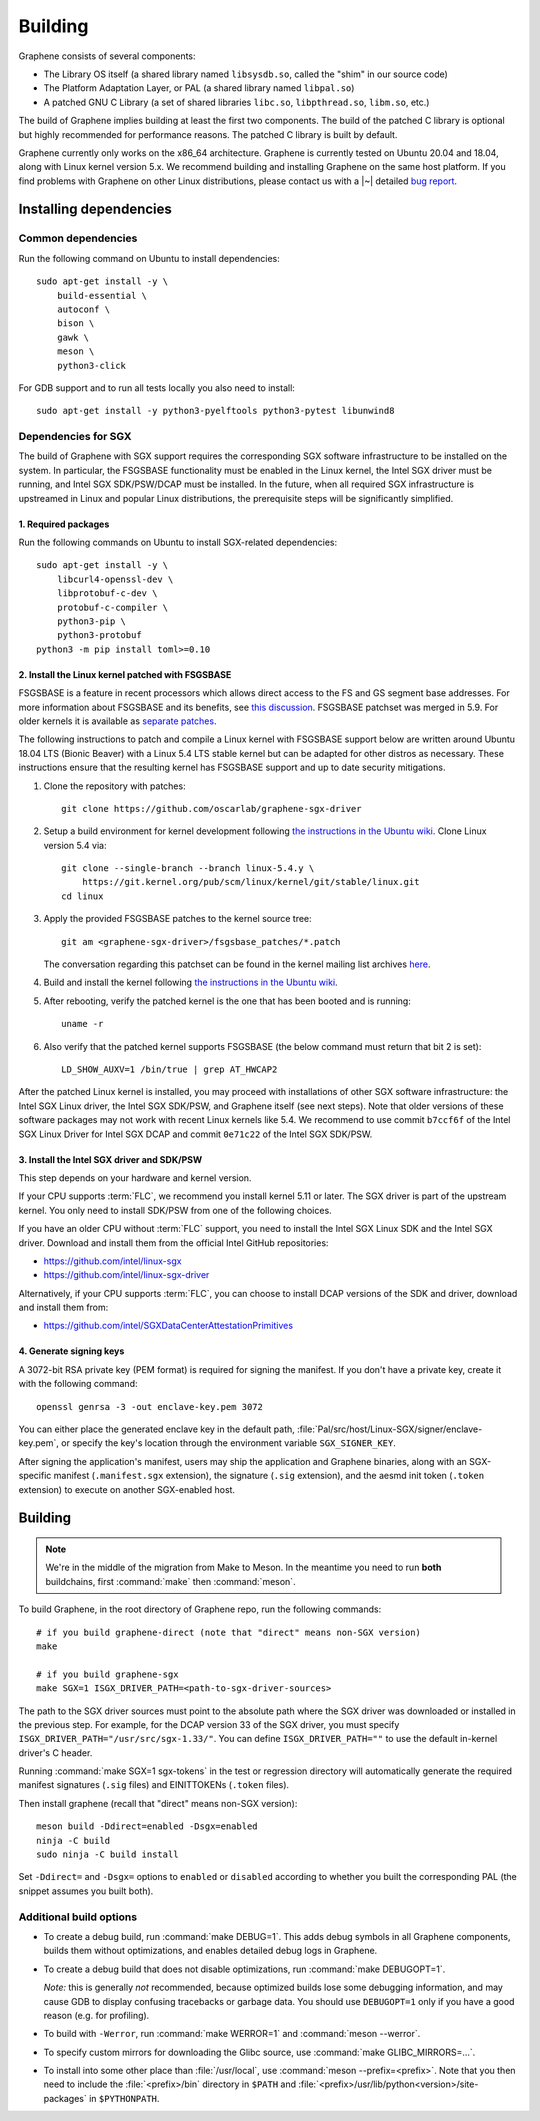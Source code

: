 Building
========

.. highlight:: sh

.. todo::

   This page really belongs to :file:`devel/`, move it there after a |~| proper
   release. Instead, for all users, there should be documentation for installing
   without full compilation.

Graphene consists of several components:

- The Library OS itself (a shared library named ``libsysdb.so``, called the
  "shim" in our source code)
- The Platform Adaptation Layer, or PAL (a shared library named ``libpal.so``)
- A patched GNU C Library (a set of shared libraries ``libc.so``,
  ``libpthread.so``, ``libm.so``, etc.)

The build of Graphene implies building at least the first two components. The
build of the patched C library is optional but highly recommended for
performance reasons. The patched C library is built by default.

Graphene currently only works on the x86_64 architecture. Graphene is currently
tested on Ubuntu 20.04 and 18.04, along with Linux kernel version 5.x. We
recommend building and installing Graphene on the same host platform. If you
find problems with Graphene on other Linux distributions, please contact us with
a |~| detailed `bug report <https://github.com/oscarlab/graphene/issues/new>`__.

Installing dependencies
-----------------------

Common dependencies
^^^^^^^^^^^^^^^^^^^

Run the following command on Ubuntu to install dependencies::

    sudo apt-get install -y \
        build-essential \
        autoconf \
        bison \
        gawk \
        meson \
        python3-click

For GDB support and to run all tests locally you also need to install::

    sudo apt-get install -y python3-pyelftools python3-pytest libunwind8

Dependencies for SGX
^^^^^^^^^^^^^^^^^^^^

The build of Graphene with SGX support requires the corresponding SGX software
infrastructure to be installed on the system. In particular, the FSGSBASE
functionality must be enabled in the Linux kernel, the Intel SGX driver must be
running, and Intel SGX SDK/PSW/DCAP must be installed. In the future, when all
required SGX infrastructure is upstreamed in Linux and popular Linux
distributions, the prerequisite steps will be significantly simplified.

1. Required packages
""""""""""""""""""""
Run the following commands on Ubuntu to install SGX-related dependencies::

    sudo apt-get install -y \
        libcurl4-openssl-dev \
        libprotobuf-c-dev \
        protobuf-c-compiler \
        python3-pip \
        python3-protobuf
    python3 -m pip install toml>=0.10

2. Install the Linux kernel patched with FSGSBASE
"""""""""""""""""""""""""""""""""""""""""""""""""
FSGSBASE is a feature in recent processors which allows direct access to the FS
and GS segment base addresses. For more information about FSGSBASE and its
benefits, see `this discussion <https://lwn.net/Articles/821719>`__.
FSGSBASE patchset was merged in 5.9. For older kernels it is available as
`separate patches <https://github.com/oscarlab/graphene-sgx-driver/tree/master/fsgsbase_patches>`__.

The following instructions to patch and compile a Linux kernel with FSGSBASE
support below are written around Ubuntu 18.04 LTS (Bionic Beaver) with a Linux
5.4 LTS stable kernel but can be adapted for other distros as necessary. These
instructions ensure that the resulting kernel has FSGSBASE support and up to
date security mitigations.

#. Clone the repository with patches::

       git clone https://github.com/oscarlab/graphene-sgx-driver

#. Setup a build environment for kernel development following `the instructions
   in the Ubuntu wiki <https://wiki.ubuntu.com/KernelTeam/GitKernelBuild>`__.
   Clone Linux version 5.4 via::

       git clone --single-branch --branch linux-5.4.y \
           https://git.kernel.org/pub/scm/linux/kernel/git/stable/linux.git
       cd linux

#. Apply the provided FSGSBASE patches to the kernel source tree::

       git am <graphene-sgx-driver>/fsgsbase_patches/*.patch

   The conversation regarding this patchset can be found in the kernel mailing
   list archives `here
   <https://lore.kernel.org/lkml/20200528201402.1708239-1-sashal@kernel.org>`__.

#. Build and install the kernel following `the instructions in the Ubuntu wiki
   <https://wiki.ubuntu.com/KernelTeam/GitKernelBuild>`__.

#. After rebooting, verify the patched kernel is the one that has been booted
   and is running::

       uname -r

#. Also verify that the patched kernel supports FSGSBASE (the below command
   must return that bit 2 is set)::

       LD_SHOW_AUXV=1 /bin/true | grep AT_HWCAP2

After the patched Linux kernel is installed, you may proceed with installations
of other SGX software infrastructure: the Intel SGX Linux driver, the Intel SGX
SDK/PSW, and Graphene itself (see next steps). Note that older versions of
these software packages may not work with recent Linux kernels like 5.4. We
recommend to use commit ``b7ccf6f`` of the Intel SGX Linux Driver for Intel SGX
DCAP and commit ``0e71c22`` of the Intel SGX SDK/PSW.

3. Install the Intel SGX driver and SDK/PSW
"""""""""""""""""""""""""""""""""""""""""""

This step depends on your hardware and kernel version.

If your CPU supports :term:`FLC`, we recommend you install kernel 5.11 or later.
The SGX driver is part of the upstream kernel. You only need to install SDK/PSW
from one of the following choices.

If you have an older CPU without :term:`FLC` support, you need to install the
Intel SGX Linux SDK and the Intel SGX driver. Download and install them from the
official Intel GitHub repositories:

- https://github.com/intel/linux-sgx
- https://github.com/intel/linux-sgx-driver

Alternatively, if your CPU supports :term:`FLC`, you can choose to install DCAP
versions of the SDK and driver, download and install them from:

- https://github.com/intel/SGXDataCenterAttestationPrimitives

4. Generate signing keys
""""""""""""""""""""""""

A 3072-bit RSA private key (PEM format) is required for signing the manifest.
If you don't have a private key, create it with the following command::

   openssl genrsa -3 -out enclave-key.pem 3072

You can either place the generated enclave key in the default path,
:file:`Pal/src/host/Linux-SGX/signer/enclave-key.pem`, or specify the key's
location through the environment variable ``SGX_SIGNER_KEY``.

After signing the application's manifest, users may ship the application and
Graphene binaries, along with an SGX-specific manifest (``.manifest.sgx``
extension), the signature (``.sig`` extension), and the aesmd init token
(``.token`` extension) to execute on another SGX-enabled host.

Building
--------

.. note::

   We're in the middle of the migration from Make to Meson. In the meantime you
   need to run **both** buildchains, first :command:`make` then
   :command:`meson`.

To build Graphene, in the root directory of Graphene repo, run the following
commands::

   # if you build graphene-direct (note that "direct" means non-SGX version)
   make

   # if you build graphene-sgx
   make SGX=1 ISGX_DRIVER_PATH=<path-to-sgx-driver-sources>

The path to the SGX driver sources must point to the absolute path where the SGX
driver was downloaded or installed in the previous step. For example, for the
DCAP version 33 of the SGX driver, you must specify
``ISGX_DRIVER_PATH="/usr/src/sgx-1.33/"``. You can define
``ISGX_DRIVER_PATH=""`` to use the default in-kernel driver's C header.

Running :command:`make SGX=1 sgx-tokens` in the test or regression directory
will automatically generate the required manifest signatures (``.sig`` files)
and EINITTOKENs (``.token`` files).

Then install graphene (recall that "direct" means non-SGX version)::

   meson build -Ddirect=enabled -Dsgx=enabled
   ninja -C build
   sudo ninja -C build install

Set ``-Ddirect=`` and ``-Dsgx=`` options to ``enabled`` or ``disabled``
according to whether you built the corresponding PAL (the snippet assumes you
built both).

Additional build options
^^^^^^^^^^^^^^^^^^^^^^^^

- To create a debug build, run :command:`make DEBUG=1`. This adds debug symbols
  in all Graphene components, builds them without optimizations, and enables
  detailed debug logs in Graphene.

- To create a debug build that does not disable optimizations, run
  :command:`make DEBUGOPT=1`.

  *Note:* this is generally *not* recommended, because optimized builds lose
  some debugging information, and may cause GDB to display confusing tracebacks
  or garbage data. You should use ``DEBUGOPT=1`` only if you have a good reason
  (e.g. for profiling).

- To build with ``-Werror``, run :command:`make WERROR=1` and
  :command:`meson --werror`.

- To specify custom mirrors for downloading the Glibc source, use :command:`make
  GLIBC_MIRRORS=...`.

- To install into some other place than :file:`/usr/local`, use
  :command:`meson --prefix=<prefix>`. Note that you then need to include the
  :file:`<prefix>/bin` directory in ``$PATH`` and
  :file:`<prefix>/usr/lib/python<version>/site-packages` in ``$PYTHONPATH``.
